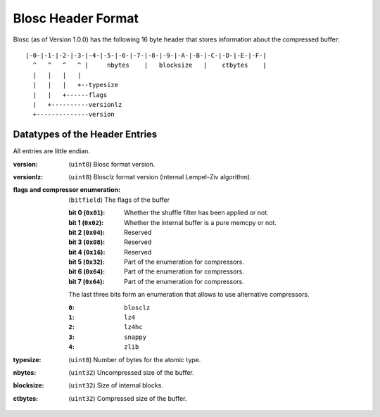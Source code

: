 Blosc Header Format
===================

Blosc (as of Version 1.0.0) has the following 16 byte header that stores
information about the compressed buffer::

    |-0-|-1-|-2-|-3-|-4-|-5-|-6-|-7-|-8-|-9-|-A-|-B-|-C-|-D-|-E-|-F-|
      ^   ^   ^   ^ |     nbytes    |   blocksize   |    ctbytes    |
      |   |   |   |
      |   |   |   +--typesize
      |   |   +------flags
      |   +----------versionlz
      +--------------version

Datatypes of the Header Entries
-------------------------------

All entries are little endian.

:version:
    (``uint8``) Blosc format version.
:versionlz:
    (``uint8``) Blosclz format  version (internal Lempel-Ziv algorithm).
:flags and compressor enumeration:
    (``bitfield``) The flags of the buffer 

    :bit 0 (``0x01``):
        Whether the shuffle filter has been applied or not.
    :bit 1 (``0x02``):
        Whether the internal buffer is a pure memcpy or not.
    :bit 2 (``0x04``):
        Reserved
    :bit 3 (``0x08``):
        Reserved
    :bit 4 (``0x16``):
        Reserved
    :bit 5 (``0x32``):
        Part of the enumeration for compressors.
    :bit 6 (``0x64``):
        Part of the enumeration for compressors.
    :bit 7 (``0x64``):
        Part of the enumeration for compressors.

    The last three bits form an enumeration that allows to use alternative
    compressors.

    :``0``:
        ``blosclz``
    :``1``:
        ``lz4``
    :``2``:
        ``lz4hc``
    :``3``:
        ``snappy``
    :``4``:
        ``zlib``

:typesize:
    (``uint8``) Number of bytes for the atomic type.
:nbytes:
    (``uint32``) Uncompressed size of the buffer.
:blocksize:
    (``uint32``) Size of internal blocks.
:ctbytes:
    (``uint32``) Compressed size of the buffer.

